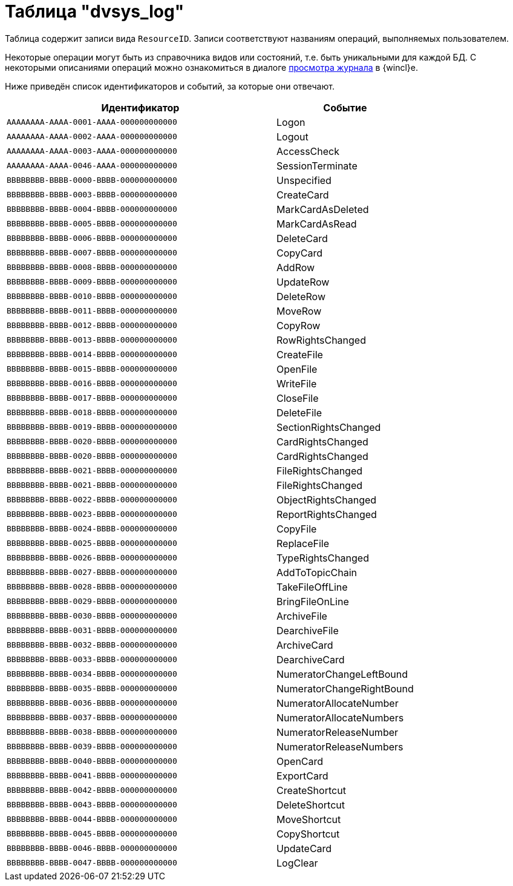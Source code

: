 = Таблица "dvsys_log"

Таблица содержит записи вида `ResourceID`. Записи соответствуют названиям операций, выполняемых пользователем.

Некоторые операции могут быть из справочника видов или состояний, т.е. быть уникальными для каждой БД. С некоторыми описаниями операций можно ознакомиться в диалоге xref:winclient:admin:logging.adoc[просмотра журнала] в {wincl}е.

Ниже приведён список идентификаторов и событий, за которые они отвечают.

[cols="66%,34%",options="header"]
|===
|Идентификатор |Событие

|`AAAAAAAA-AAAA-0001-AAAA-000000000000`
|Logon
|`AAAAAAAA-AAAA-0002-AAAA-000000000000`
|Logout
|`AAAAAAAA-AAAA-0003-AAAA-000000000000`
|AccessCheck
|`AAAAAAAA-AAAA-0046-AAAA-000000000000`
|SessionTerminate
|`BBBBBBBB-BBBB-0000-BBBB-000000000000`
|Unspecified
|`BBBBBBBB-BBBB-0003-BBBB-000000000000`
|CreateCard
|`BBBBBBBB-BBBB-0004-BBBB-000000000000`
|MarkCardAsDeleted
|`BBBBBBBB-BBBB-0005-BBBB-000000000000`
|MarkCardAsRead
|`BBBBBBBB-BBBB-0006-BBBB-000000000000`
|DeleteCard
|`BBBBBBBB-BBBB-0007-BBBB-000000000000`
|CopyCard
|`BBBBBBBB-BBBB-0008-BBBB-000000000000`
|AddRow
|`BBBBBBBB-BBBB-0009-BBBB-000000000000`
|UpdateRow
|`BBBBBBBB-BBBB-0010-BBBB-000000000000`
|DeleteRow
|`BBBBBBBB-BBBB-0011-BBBB-000000000000`
|MoveRow
|`BBBBBBBB-BBBB-0012-BBBB-000000000000`
|CopyRow
|`BBBBBBBB-BBBB-0013-BBBB-000000000000`
|RowRightsChanged
|`BBBBBBBB-BBBB-0014-BBBB-000000000000`
|CreateFile
|`BBBBBBBB-BBBB-0015-BBBB-000000000000`
|OpenFile
|`BBBBBBBB-BBBB-0016-BBBB-000000000000`
|WriteFile
|`BBBBBBBB-BBBB-0017-BBBB-000000000000`
|CloseFile
|`BBBBBBBB-BBBB-0018-BBBB-000000000000`
|DeleteFile
|`BBBBBBBB-BBBB-0019-BBBB-000000000000`
|SectionRightsChanged
|`BBBBBBBB-BBBB-0020-BBBB-000000000000`
|CardRightsChanged
|`BBBBBBBB-BBBB-0020-BBBB-000000000000`
|CardRightsChanged
|`BBBBBBBB-BBBB-0021-BBBB-000000000000`
|FileRightsChanged
|`BBBBBBBB-BBBB-0021-BBBB-000000000000`
|FileRightsChanged
|`BBBBBBBB-BBBB-0022-BBBB-000000000000`
|ObjectRightsChanged
|`BBBBBBBB-BBBB-0023-BBBB-000000000000`
|ReportRightsChanged
|`BBBBBBBB-BBBB-0024-BBBB-000000000000`
|CopyFile
|`BBBBBBBB-BBBB-0025-BBBB-000000000000`
|ReplaceFile
|`BBBBBBBB-BBBB-0026-BBBB-000000000000`
|TypeRightsChanged
|`BBBBBBBB-BBBB-0027-BBBB-000000000000`
|AddToTopicChain
|`BBBBBBBB-BBBB-0028-BBBB-000000000000`
|TakeFileOffLine
|`BBBBBBBB-BBBB-0029-BBBB-000000000000`
|BringFileOnLine
|`BBBBBBBB-BBBB-0030-BBBB-000000000000`
|ArchiveFile
|`BBBBBBBB-BBBB-0031-BBBB-000000000000`
|DearchiveFile
|`BBBBBBBB-BBBB-0032-BBBB-000000000000`
|ArchiveCard
|`BBBBBBBB-BBBB-0033-BBBB-000000000000`
|DearchiveCard
|`BBBBBBBB-BBBB-0034-BBBB-000000000000`
|NumeratorChangeLeftBound
|`BBBBBBBB-BBBB-0035-BBBB-000000000000`
|NumeratorChangeRightBound
|`BBBBBBBB-BBBB-0036-BBBB-000000000000`
|NumeratorAllocateNumber
|`BBBBBBBB-BBBB-0037-BBBB-000000000000`
|NumeratorAllocateNumbers
|`BBBBBBBB-BBBB-0038-BBBB-000000000000`
|NumeratorReleaseNumber
|`BBBBBBBB-BBBB-0039-BBBB-000000000000`
|NumeratorReleaseNumbers
|`BBBBBBBB-BBBB-0040-BBBB-000000000000`
|OpenCard
|`BBBBBBBB-BBBB-0041-BBBB-000000000000`
|ExportCard
|`BBBBBBBB-BBBB-0042-BBBB-000000000000`
|CreateShortcut
|`BBBBBBBB-BBBB-0043-BBBB-000000000000`
|DeleteShortcut
|`BBBBBBBB-BBBB-0044-BBBB-000000000000`
|MoveShortcut
|`BBBBBBBB-BBBB-0045-BBBB-000000000000`
|CopyShortcut
|`BBBBBBBB-BBBB-0046-BBBB-000000000000`
|UpdateCard
|`BBBBBBBB-BBBB-0047-BBBB-000000000000`
|LogClear

|===
